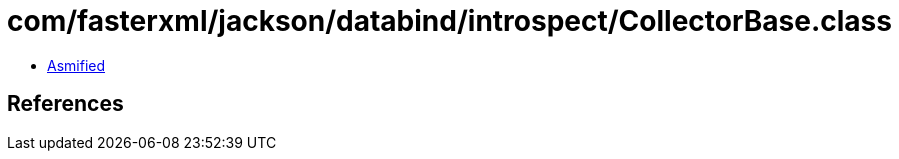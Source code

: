 = com/fasterxml/jackson/databind/introspect/CollectorBase.class

 - link:CollectorBase-asmified.java[Asmified]

== References

